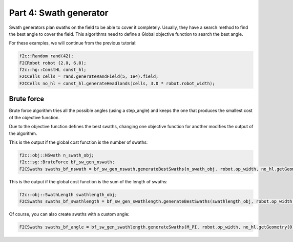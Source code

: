 Part 4: Swath generator
===========================

Swath generators plan swaths on the field to be able to cover it completely.
Usually, they have a search method to find the best angle to cover the field.
This algorithms need to define a Global objective function to search the best angle.

For these examples, we will continue from the previous tutorial:

.. code-block:: cpp

  f2c::Random rand(42);
  F2CRobot robot (2.0, 6.0);
  f2c::hg::ConstHL const_hl;
  F2CCells cells = rand.generateRandField(5, 1e4).field;
  F2CCells no_hl = const_hl.generateHeadlands(cells, 3.0 * robot.robot_width);


Brute force
-------------------------------

Brute force algorithm tries all the possible angles (using a step_angle) and keeps the one that produces the smallest cost of the objective function.

Due to the objective function defines the best swaths, changing one objective function for another modifies the output of the algorithm.

This is the output if the global cost function is the number of swaths:

.. code-block:: cpp

  f2c::obj::NSwath n_swath_obj;
  f2c::sg::BruteForce bf_sw_gen_nswath;
  F2CSwaths swaths_bf_nswath = bf_sw_gen_nswath.generateBestSwaths(n_swath_obj, robot.op_width, no_hl.getGeometry(0));

.. image:: ../../figures/Tutorial_4_1_Brute_force_NSwath.png


This is the output if the global cost function is the sum of the length of swaths:

.. code-block:: cpp

  f2c::obj::SwathLength swathlength_obj;
  F2CSwaths swaths_bf_swathlength = bf_sw_gen_swathlength.generateBestSwaths(swathlength_obj, robot.op_width, no_hl.getGeometry(0));

.. image:: ../../figures/Tutorial_4_1_Brute_force_SwathLength.png

Of course, you can also create swaths with a custom angle:

.. code-block:: cpp

  F2CSwaths swaths_bf_angle = bf_sw_gen_swathlength.generateSwaths(M_PI, robot.op_width, no_hl.getGeometry(0));

.. image:: ../../figures/Tutorial_4_1_Brute_force_Angle.png

